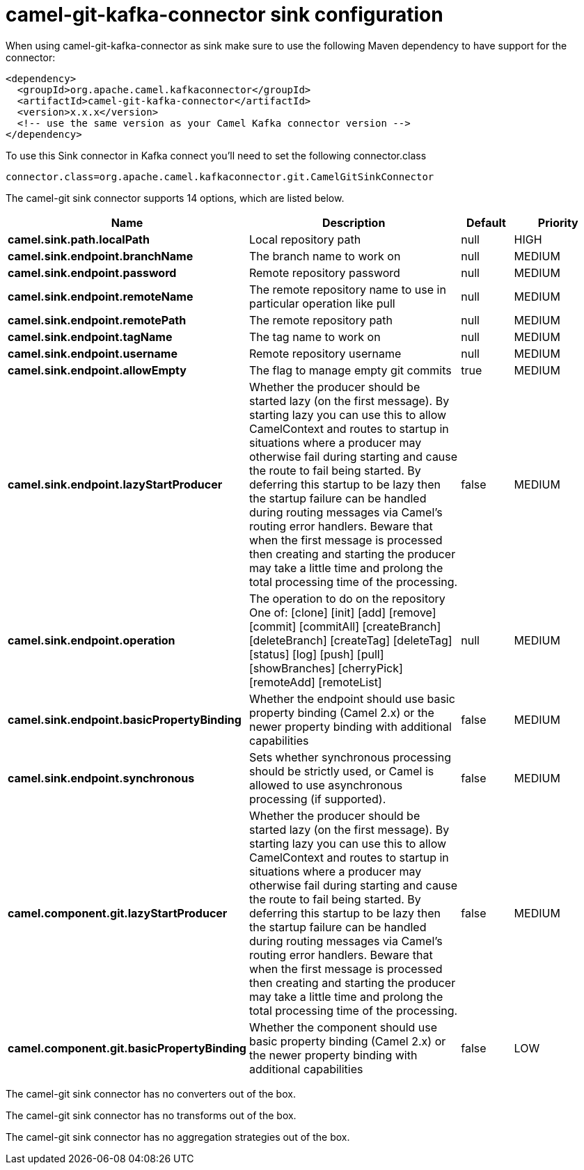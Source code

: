 // kafka-connector options: START
[[camel-git-kafka-connector-sink]]
= camel-git-kafka-connector sink configuration

When using camel-git-kafka-connector as sink make sure to use the following Maven dependency to have support for the connector:

[source,xml]
----
<dependency>
  <groupId>org.apache.camel.kafkaconnector</groupId>
  <artifactId>camel-git-kafka-connector</artifactId>
  <version>x.x.x</version>
  <!-- use the same version as your Camel Kafka connector version -->
</dependency>
----

To use this Sink connector in Kafka connect you'll need to set the following connector.class

[source,java]
----
connector.class=org.apache.camel.kafkaconnector.git.CamelGitSinkConnector
----


The camel-git sink connector supports 14 options, which are listed below.



[width="100%",cols="2,5,^1,2",options="header"]
|===
| Name | Description | Default | Priority
| *camel.sink.path.localPath* | Local repository path | null | HIGH
| *camel.sink.endpoint.branchName* | The branch name to work on | null | MEDIUM
| *camel.sink.endpoint.password* | Remote repository password | null | MEDIUM
| *camel.sink.endpoint.remoteName* | The remote repository name to use in particular operation like pull | null | MEDIUM
| *camel.sink.endpoint.remotePath* | The remote repository path | null | MEDIUM
| *camel.sink.endpoint.tagName* | The tag name to work on | null | MEDIUM
| *camel.sink.endpoint.username* | Remote repository username | null | MEDIUM
| *camel.sink.endpoint.allowEmpty* | The flag to manage empty git commits | true | MEDIUM
| *camel.sink.endpoint.lazyStartProducer* | Whether the producer should be started lazy (on the first message). By starting lazy you can use this to allow CamelContext and routes to startup in situations where a producer may otherwise fail during starting and cause the route to fail being started. By deferring this startup to be lazy then the startup failure can be handled during routing messages via Camel's routing error handlers. Beware that when the first message is processed then creating and starting the producer may take a little time and prolong the total processing time of the processing. | false | MEDIUM
| *camel.sink.endpoint.operation* | The operation to do on the repository One of: [clone] [init] [add] [remove] [commit] [commitAll] [createBranch] [deleteBranch] [createTag] [deleteTag] [status] [log] [push] [pull] [showBranches] [cherryPick] [remoteAdd] [remoteList] | null | MEDIUM
| *camel.sink.endpoint.basicPropertyBinding* | Whether the endpoint should use basic property binding (Camel 2.x) or the newer property binding with additional capabilities | false | MEDIUM
| *camel.sink.endpoint.synchronous* | Sets whether synchronous processing should be strictly used, or Camel is allowed to use asynchronous processing (if supported). | false | MEDIUM
| *camel.component.git.lazyStartProducer* | Whether the producer should be started lazy (on the first message). By starting lazy you can use this to allow CamelContext and routes to startup in situations where a producer may otherwise fail during starting and cause the route to fail being started. By deferring this startup to be lazy then the startup failure can be handled during routing messages via Camel's routing error handlers. Beware that when the first message is processed then creating and starting the producer may take a little time and prolong the total processing time of the processing. | false | MEDIUM
| *camel.component.git.basicPropertyBinding* | Whether the component should use basic property binding (Camel 2.x) or the newer property binding with additional capabilities | false | LOW
|===



The camel-git sink connector has no converters out of the box.





The camel-git sink connector has no transforms out of the box.





The camel-git sink connector has no aggregation strategies out of the box.
// kafka-connector options: END
